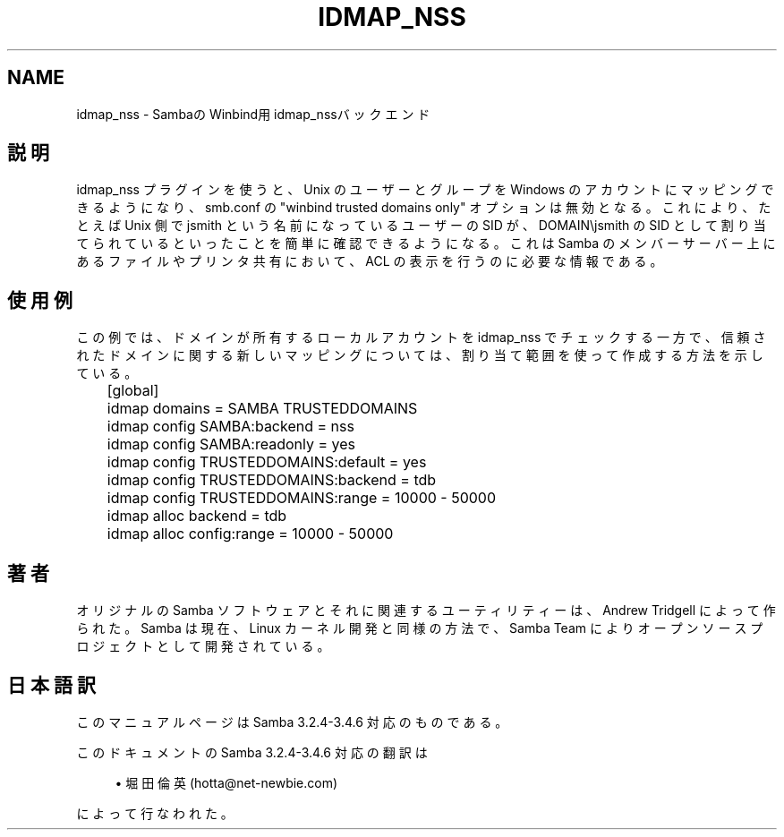 '\" t
.\"     Title: idmap_nss
.\"    Author: [FIXME: author] [see http://docbook.sf.net/el/author]
.\" Generator: DocBook XSL Stylesheets v1.75.2 <http://docbook.sf.net/>
.\"      Date: 02/25/2010
.\"    Manual: システム管理ツール
.\"    Source: Samba 3.4
.\"  Language: English
.\"
.TH "IDMAP_NSS" "8" "02/25/2010" "Samba 3\&.4" "システム管理ツール"
.\" -----------------------------------------------------------------
.\" * set default formatting
.\" -----------------------------------------------------------------
.\" disable hyphenation
.nh
.\" disable justification (adjust text to left margin only)
.ad l
.\" -----------------------------------------------------------------
.\" * MAIN CONTENT STARTS HERE *
.\" -----------------------------------------------------------------
.SH "NAME"
idmap_nss \- SambaのWinbind用idmap_nssバックエンド
.SH "説明"
.PP
idmap_nss プラグインを使うと、Unix のユーザーとグループを Windows のアカウントにマッピングできるようになり、smb\&.conf の "winbind trusted domains only" オプションは無効となる。 これにより、たとえば Unix 側で jsmith という名前になっているユーザーの SID が、 DOMAIN\ejsmith の SID として割り当てられているといったことを 簡単に確認できるようになる。これは Samba のメンバーサーバー上にある ファイルやプリンタ共有において、ACL の表示を行うのに必要な情報である。
.SH "使用例"
.PP
この例では、ドメインが所有するローカルアカウントを idmap_nss で チェックする一方で、信頼されたドメインに関する新しいマッピングについては、 割り当て範囲を使って作成する方法を示している。
.sp
.if n \{\
.RS 4
.\}
.nf
	[global]
	    idmap domains = SAMBA TRUSTEDDOMAINS

	    idmap config SAMBA:backend  = nss
	    idmap config SAMBA:readonly = yes

	    idmap config TRUSTEDDOMAINS:default = yes
	    idmap config TRUSTEDDOMAINS:backend = tdb
	    idmap config TRUSTEDDOMAINS:range   = 10000 \- 50000

	    idmap alloc backend      = tdb
	    idmap alloc config:range = 10000 \- 50000
	
.fi
.if n \{\
.RE
.\}
.SH "著者"
.PP
オリジナルの Samba ソフトウェアとそれに関連するユーティリティーは、 Andrew Tridgell によって作られた。Samba は現在、Linux カーネル開発と 同様の方法で、Samba Team によりオープンソースプロジェクトとして 開発されている。
.SH "日本語訳"
.PP
このマニュアルページは Samba 3\&.2\&.4\-3\&.4\&.6 対応のものである。
.PP
このドキュメントの Samba 3\&.2\&.4\-3\&.4\&.6 対応の翻訳は
.sp
.RS 4
.ie n \{\
\h'-04'\(bu\h'+03'\c
.\}
.el \{\
.sp -1
.IP \(bu 2.3
.\}
堀田 倫英(hotta@net\-newbie\&.com)
.sp
.RE
によって行なわれた。
